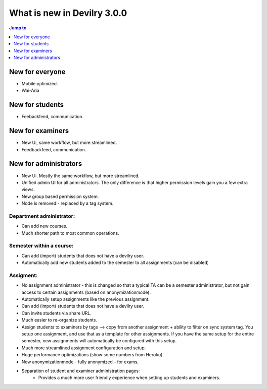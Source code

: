 ############################
What is new in Devilry 3.0.0
############################

.. contents:: Jump to
    :depth: 1
    :local:
    :backlinks: none


****************
New for everyone
****************
- Mobile optimized.
- Wai-Aria


****************
New for students
****************
- Feebackfeed, communication.


*****************
New for examiners
*****************

- New UI, same workflow, but more streamlined.
- Feedbackfeed, communication.


**********************
New for administrators
**********************

- New UI. Mostly the same workflow, but more streamlined.
- Unified admin UI for all administrators. The only difference is that
  higher permission levels gain you a few extra views.
- New group based permission system.
- Node is removed - replaced by a tag system.

Department administrator:
-------------------------

- Can add new courses.
- Much shorter path to most common operations.

Semester within a course:
-------------------------

- Can add (import) students that does not have a devilry user.
- Automatically add new students added to the semester to all assignments
  (can be disabled)

Assigment:
----------

- No assignment administrator - this is changed so that a typical TA can be a semester
  administrator, but not gain access to certain assignments (based on anonymizationmode).
- Automatically setup assignments like the previous assignment.
- Can add (import) students that does not have a devilry user.
- Can invite students via share URL.
- Much easier to re-organize students.
- Assign students to examiners by tags --> copy from another
  assignment + ability to filter on sync system tag. You setup one
  assignment, and use that as a template for other assignments.
  If you have the same setup for the entire semester, new assignments
  will automatically be configured with this setup.
- Much more streamlined assignment configuration and setup.
- Huge performance optimizations (show some numbers from Heroku).
- New anonymizationmode - fully anonymized - for exams.
- Separation of student and examiner administration pages:
    - Provides a much more user friendly experience when setting
      up students and examiners.
